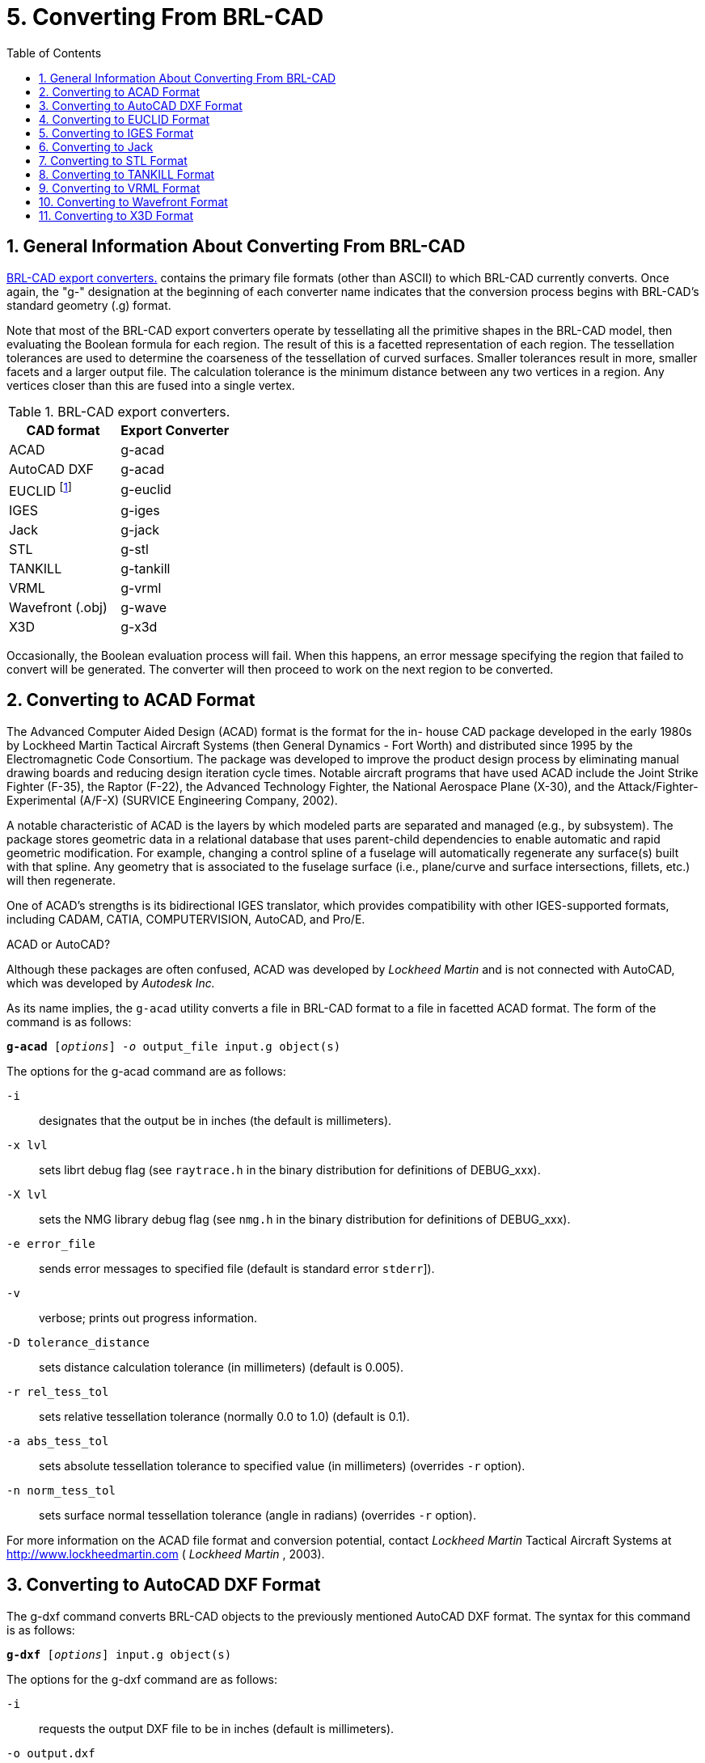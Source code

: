 [[_sec_convert_from_brlcad]]
= 5. Converting From BRL-CAD
:doctype: book
:sectnums:
:toc: left
:icons: font
:experimental:
:sourcedir: .

:fn-1: footnote:[Conversion is to the ASCII EUCLID decoded format, not native format.]

== General Information About Converting From BRL-CAD

<<_tbl_export_converters>> contains the primary file formats (other
than ASCII) to which BRL-CAD currently converts.  Once again, the "g-"
designation at the beginning of each converter name indicates that the
conversion process begins with BRL-CAD's standard geometry (.g)
format.

Note that most of the BRL-CAD export converters operate by
tessellating all the primitive shapes in the BRL-CAD model, then
evaluating the Boolean formula for each region.  The result of this is
a facetted representation of each region.  The tessellation tolerances
are used to determine the coarseness of the tessellation of curved
surfaces.  Smaller tolerances result in more, smaller facets and a
larger output file.  The calculation tolerance is the minimum distance
between any two vertices in a region.  Any vertices closer than this
are fused into a single vertex.

[[_tbl_export_converters]]
.BRL-CAD export converters.
[cols="1,1", options="header"]
|===
| CAD format
| Export Converter

|ACAD
|g-acad

|AutoCAD DXF
|g-acad

|EUCLID {fn-1}
|g-euclid

|IGES
|g-iges

|Jack
|g-jack

|STL
|g-stl

|TANKILL
|g-tankill

|VRML
|g-vrml

|Wavefront (.obj)
|g-wave

|X3D
|g-x3d
|===

Occasionally, the Boolean evaluation process will fail.  When this
happens, an error message specifying the region that failed to convert
will be generated.  The converter will then proceed to work on the
next region to be converted.

== Converting to ACAD Format

The Advanced Computer Aided Design (ACAD) format is the format for the
in- house CAD package developed in the early 1980s by Lockheed Martin
Tactical Aircraft Systems (then General Dynamics - Fort Worth) and
distributed since 1995 by the Electromagnetic Code Consortium.  The
package was developed to improve the product design process by
eliminating manual drawing boards and reducing design iteration cycle
times.  Notable aircraft programs that have used ACAD include the
Joint Strike Fighter (F-35), the Raptor (F-22), the Advanced
Technology Fighter, the National Aerospace Plane (X-30), and the
Attack/Fighter-Experimental (A/F-X) (SURVICE Engineering Company,
2002).

A notable characteristic of ACAD is the layers by which modeled parts
are separated and managed (e.g., by subsystem). The package stores
geometric data in a relational database that uses parent-child
dependencies to enable automatic and rapid geometric modification.
For example, changing a control spline of a fuselage will
automatically regenerate any surface(s) built with that spline.  Any
geometry that is associated to the fuselage surface (i.e., plane/curve
and surface intersections, fillets, etc.) will then regenerate.

One of ACAD's strengths is its bidirectional IGES translator, which
provides compatibility with other IGES-supported formats, including
CADAM, CATIA, COMPUTERVISION, AutoCAD, and Pro/E.

.ACAD or AutoCAD?
****
Although these packages are often confused, ACAD was developed by
[org]_Lockheed Martin_ and is not connected with AutoCAD, which was
developed by [org]_Autodesk Inc._
****

As its name implies, the `g-acad` utility converts a file in BRL-CAD
format to a file in facetted ACAD format.  The form of the command is
as follows:

`[cmd]*g-acad* +++[+++[opt]_options_] [opt]_-o_ [var]#output_file# [var]#input.g# object(s)`

The options for the g-acad command are as follows:

[opt]`-i` :: designates that the output be in inches (the default is
millimeters).
[opt]`-x lvl` :: sets librt debug flag (see [path]`raytrace.h` in the
binary distribution for definitions of DEBUG_xxx).
[opt]`-X lvl` :: sets the NMG library debug flag (see [path]`nmg.h` in
the binary distribution for definitions of DEBUG_xxx).
[opt]`-e [var]#error_file#` :: sends error messages to
specified file (default is standard error [[path]`stderr`]).
[opt]`-v` :: verbose; prints out progress information.
[opt]`-D tolerance_distance` :: sets distance calculation tolerance
(in millimeters) (default is 0.005).
[opt]`-r rel_tess_tol` :: sets relative tessellation tolerance
(normally 0.0 to 1.0) (default is 0.1).
[opt]`-a abs_tess_tol` :: sets absolute tessellation tolerance to
specified value (in millimeters) (overrides [opt]`-r` option).
[opt]`-n norm_tess_tol` :: sets surface normal tessellation tolerance
(angle in radians) (overrides [opt]`-r` option).

For more information on the ACAD file format and conversion potential,
contact [org]_Lockheed Martin_ Tactical Aircraft Systems at
http://www.lockheedmartin.com ( [org]_Lockheed Martin_ , 2003).

== Converting to AutoCAD DXF Format

The g-dxf command converts BRL-CAD objects to the previously mentioned
AutoCAD DXF format.  The syntax for this command is as follows:

`[cmd]*g-dxf* +++[+++[opt]_options_] [var]#input.g# object(s)`

The options for the g-dxf command are as follows:

[opt]`-i` :: requests the output DXF file to be in inches (default is
millimeters).
[opt]`-o [var]#output.dxf#` :: specifies the file to receive
the DXF output (default is stdout).
[opt]`-p` :: requests that the output DXF file consist of POLYFACE
MESH entities (the default is 3DFACE entities).

The command also accepts the [opt]`-v`, [opt]`-r`, [opt]`-a`,
[opt]`-n`, [opt]`-x`, and [opt]`-X` options, which have been discussed
in the import converters portion of this document
(xref:converting/chapter4.adoc#_sec_convert_to_brlcad[Converting to
BRL-CAD]).

For more information on the DXF file format and export possibilities,
see the on-line documentation on the Autodesk web site at
http://www.autodesk.com ( [org]_Autodesk, Inc._ , 2003).

== Converting to EUCLID Format

The `g-euclid` command converts BRL-CAD objects to a EUCLID "decoded"
facetted format.  Note that, as previously mentioned, this format is
not native EUCLID format.  The form of the command is as follows:

`[cmd]*g-euclid* +++[+++[opt]_options_] [var]#input.g# objects(s)`

The options for the `g-euclid` command are as follows:

[opt]`-u units` :: sets the output units (the default is millimeters).
[opt]`-o [var]#output_file_name#` :: sets the output file name
(the default is [path]`stdout`).

For more information about the EUCLID file format and export
possibilities, see the [org]_MDTVISION_ web site at
http://support.mdtvision.com (MDTVISION, 2003).

== Converting to IGES Format

The syntax for the BRL-CAD to IGES converter is as follows:

`g-iges` +++[+++[opt]_options_] [opt]`[var]#input.g# object(s)`

The options for the g-iges  command are as follows:

[opt]`-o [var]#output_name#` :: indicates the name of the
resulting IGES file. If the m option is specified, then this is the
name of a directory where resulting IGES files will be placed (the
directory must already exist). (The default is [path]`stdout`.)
[opt]`-f` :: designates that the resulting IGES file will be entirely
facetted BREP entities. The [opt]`-f` and [opt]`-t` options (the next
option discussed) are mutually exclusive.
[opt]`-t` :: designates that the resulting IGES file will be entirely
trimmed NURB entities similar to the [opt]`-f` option, but each facet
is represented as a trimmed NURB. The [opt]`-f` and [opt]`-t` options
are mutually exclusive.
[opt]`-m` :: Each region in the specified objects is output in an
individual IGES file and placed in the directory specified with the
[opt]`-o` option. This option implies the [opt]`-t` option.
[opt]`-s` :: Used in conjunction with the [opt]`-f` or [opt]`-t`
options to indicate that the facets should all be expressed as planar
NURB surfaces rather than the default simple planar surface.

With the [opt]`-t` and [opt]`-f` options, the converter will employ
Boolean evaluation of each region.  If neither option is specified,
then a CSG IGES file will be produced.  The command also accepts the
previously mentioned [opt]`-v`, [opt]`-r`, [opt]`-a`, [opt]`-n`,
[opt]`-x`, and [opt]`-X` options.

.Package-Preferred IGES Converter Options
****
Note that different CAD packages seem to "prefer" certain options for
the IGES converter. In particular, Pro/E works well with IGES files
that use the [opt]`-m` option, and Unigraphics works well with IGES
files that use the [opt]`-s` option.
****

For more information about the IGES file format and export
possibilities, see the NIST web site at http://www.nist.gov/iges
(NIST, 2003).

== Converting to Jack

The syntax for the jack-g converter is as follows:

`[cmd]*jack-g* +++[+++[opt]_options_] [path]_input.jack_ [path]_output.g_`

The options for the jack-g command are as follows:

[opt]`-r region_name` :: specifies the name of the region to create in
the BRL-CAD output (by default, this name is constructed from the
input filename).
[opt]`-g combination_name` :: specifies the name of a combination to
be created to hold the region produced. If not specified, no
combination will be created.

For more information about the Jack file format and export
possibilities, see the EDS web page at
http://www.eds.com/products/plm/efactory/jack (EDS, 2003a).

== Converting to STL Format

The syntax for the BRL-CAD to STL converter is as follows:

`[cmd]*g-stl* +++[+++[opt]_options_] [var]#input.g# object(s)`

The options for the `g-stl` command are as follows:

[opt]`-o [var]#output_name#` :: specifies the name of the file
to receive the STL format output. This option is mutually exclusive
with the m option. (The default is [path]`stdout`.)
[opt]`-m [var]#directory_name#` :: specifies the name of an
existing directory where output STL files will be placed. This option
is mutually exclusive with the [opt]`-o` option. When this option is
exercised, each region in the specified object(s) is output in a
separate file written to the specified directory. The file names will
be based on the BRL-CAD database path to the region, with "/"
characters replaced by "@" and "." characters replaced by "_".
[opt]`-b` :: produces binary format STL files. The combination of this
option and the [opt]`-o` option produces a binary STL file containing
one solid object representing all the regions in the specified
object(s). (The default output format is ASCII.)
[opt]`-D calculation_tolerance` :: sets the distance calculation
tolerance (in millimeters) (the default is 0.005).
[opt]`-i` :: produces an STL file in units of inches (the default is
millimeters).

The command also accepts the previously mentioned [opt]`-v`,
[opt]`-r`, [opt]`-a`, [opt]`-n`, [opt]`-x`, and [opt]`-X` options.

For more information on the STL file format and export possibilities,
see the 3D Systems web site at http://www.3dsystems.com (3D Systems,
2003).

== Converting to TANKILL Format

As discussed previously, the TANKILL format is another purely
triangulated representation of solid objects.

The syntax for the g-tankill command is as follows:

`[cmd]*g-tankill* +++[+++[opt]_options_] [var]#input.g# object(s)`

The options for the `g-tankill` command are as follows:

[opt]`-i [var]#idents_file#` :: specifies that the ident
numbers in the output file should be assigned sequentially as BRL-CAD
regions are encountered (rather than using the ident numbers assigned
in the BRL-CAD file). A mapping of the assigned ident numbers and the
BRL-CAD regions is written to the specified idents_file.
[opt]`-s surroundings_code` :: specifies the surroundings code, which
is a code TANKILL uses to indicate the type of volume that surrounds
an object (the default is 1000).
[opt]`-o [var]#output_name#` :: specifies the name of a file
to receive the output (default it [path]`stdout`).

The command also accepts the previously mentioned [opt]`-v`,
[opt]`-r`, [opt]`-a`, [opt]`-n`, [opt]`-x`, and [opt]`-X` options.

For more information on the TANKILL file format and export
possibilities, contact the Advantage Business Group at the Barbician,
East Street, Farnham, Surrey GU9 7TB or visit the web site at
http://www.advantage-business.co.uk (Advantage Business Group, 2003)

== Converting to VRML Format

The Virtual Reality Modeling Language (VRML) began in 1994 at the
first World Wide Web Conference.  The format -- which is maintained by
the nonprofit, vendor-neutral Web3D Consortium -- was designed to be a
Web-interoperable standard for specifying multiparticipant 3-D
graphical visualization tools.  When a user selects a hyperlink to a
VRML document from within a correctly configured WWW browser, a VRML
viewer is launched to navigate through a given geometry (e.g., a model
of a building). Future versions of VRML are planned to include more
advanced features, including animations, motion physics, and real-time
multiuser interaction (Web3D Consortium, 2003b).

The g-vrml command converts BRL-CAD objects to the VRML 2.0 format.
It takes the following form:

`[cmd]*g-vrml* +++[+++[opt]_options_] [var]#input.g# object(s)`

The options for the command are as follows:

[opt]`-d tolerance_distance` :: sets distance calculation tolerance in
millimeters (the default is 0.005).
[opt]`-u units` :: sets the desired output units (the default is
millimeters).
[opt]`-o [var]#output_file_name#` :: sets output file name
(the default is [path]`stdout`).

The command also accepts the previously mentioned [opt]`-v`,
[opt]`-r`, [opt]`-a`, [opt]`-n`, [opt]`-x`, and [opt]`-X` options.

For more information on VRML, see the Web3D Consortium web site at
http://www.web3d.org /fs_technicalinfo.htm (Web3D Consortium, 2003b).

.The Web3D Consortium
****
The Web3D Consortium is a nonprofit organization promoting open
standards for 3-D Web and broadcast applications.  Members include
leading corporate and educational institutions, including
[org]_3Dlabs_ , [org]_ATI Technologies_ , [org]_blaxxun_ ,
[org]_Nexternet_ , [org]_OpenWorlds_ , [org]_Sony_ , [org]_SGDL
Systems_ , [org]_ParallelGraphics_ , the Naval Postgraduate School,
and the Army Simulation, Training, and Instrumentation Command
(STRICOM). Notable efforts include developing VRML specifications and
an improved, componentized new-generation specification for Web3D,
including X3D (see subsection 5.11) (SURVICE Engineering Company,
2002).
****

== Converting to Wavefront Format

The Wavefront OBJ format was developed in 1984 by [org]_Wavefront
Technologies_ (now [org]_Alias_ , a company that merged with
[org]_Wavefront_ under [org]_SGI_ ). The format, which was intended
for use with the Wavefront Advanced Visualizer, consists of lines,
polygons, and smooth surfaces.

This `g-wave` converter produces an OBJ file that consists entirely of
polygons (triangles). The command takes the following form:

`[cmd]*g-wave* +++[+++[opt]_options_] [var]#input.g# object(s)`

The options for the command are as follows:

[opt]`-m` :: includes "usemtl" statements in the output (encoded
aircode, los, and material number).
[opt]`-i` :: sets the output units to inches (the default is
millimeters).
[opt]`-d tolerance_distance` :: sets distance calculation tolerance in
millimeters (the default is 0.005).
[opt]`-u` :: includes vertexuse normals in the output.
[opt]`-o [var]#output.obj#` :: specifies the output file name
(default is [path]`stdout`).

The command also accepts the previously mentioned [opt]`-v`,
[opt]`-r`, [opt]`-a`, [opt]`-n`, [opt]`-x`, and [opt]`-X` options.

For more information on the Wavefront file format and export
possibilities, see the Alias web site at
http://www.alias.com/eng/index.shtml (Alias, 2003).

== Converting to X3D Format

The successor to the Web3D Consortium's VRML format, the Extensible 3D
(X3D) format was designed to be a standard for interactive web- and
broadcast-based 3-D content.  Its intended uses include engineering
and scientific visualization, multimedia presentations, entertainment
and educational applications, web pages, and shared virtual worlds.
It is also intended to serve as a universal interchange format for
integrated 3-D graphics and multimedia.  X3D possesses several
improvements over VRML, including advanced APIs, additional data
encoding formats, stricter conformance, and a componentized
architecture that allows for a modular approach (Web3D Consortium,
2003a).

The `g-x3d` command converts BRL-CAD objects to the X3D format.  It
takes the following form:

`[cmd]*g-x3d* +++[+++[opt]_options_] [var]#input.g# object(s)`

The options for the command are as follows:

[opt]`-d tolerance_distance` :: sets distance calculation tolerance in
millimeters (the default is 0.005).
[opt]`-u units` :: sets the desired output units (the default is
millimeters).
[opt]`-o [var]#output_file_name#` :: sets output file name
(the default is [path]`stdout`).

The command also accepts the previously mentioned [opt]`-v`,
[opt]`-r`, [opt]`-a`, [opt]`-n`, [opt]`-x`, and [opt]`-X` options.

For more information on the X3D file format and export possibilities,
see the Web3D Consortium web site at
http://www.web3d.org/technicalinfo/specifications/ISO_IEC_19775 (Web3D
Consortium, 2003a).
